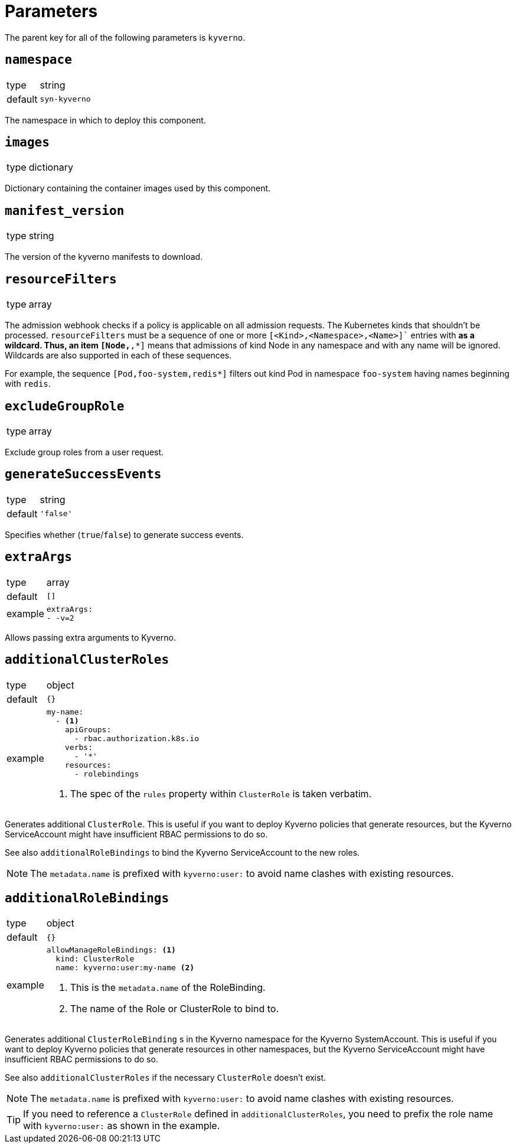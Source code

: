 = Parameters

The parent key for all of the following parameters is `kyverno`.

== `namespace`

[horizontal]
type:: string
default:: `syn-kyverno`

The namespace in which to deploy this component.


== `images`

[horizontal]
type:: dictionary

Dictionary containing the container images used by this component.


== `manifest_version`

[horizontal]
type:: string

The version of the kyverno manifests to download.

== `resourceFilters`

[horizontal]
type:: array

The admission webhook checks if a policy is applicable on all admission requests.
The Kubernetes kinds that shouldn't be processed.
`resourceFilters` must be a sequence of one or more `[<Kind>,<Namespace>,<Name>]`` entries with `*` as a wildcard. Thus, an item `[Node,*,*]` means that admissions of kind Node in any namespace and with any name will be ignored. Wildcards are also supported in each of these sequences.

For example, the sequence `[Pod,foo-system,redis*]` filters out kind Pod in namespace `foo-system` having names beginning with `redis`.

== `excludeGroupRole`

[horizontal]
type:: array

Exclude group roles from a user request.

== `generateSuccessEvents`

[horizontal]
type:: string
default:: `'false'`

Specifies whether (`true`/`false`) to generate success events.

== `extraArgs`

[horizontal]
type:: array
default:: `[]`
example::
+
[source,yaml]
----
extraArgs:
- -v=2
----

Allows passing extra arguments to Kyverno.

== `additionalClusterRoles`

[horizontal]
type:: object
default:: `{}`
example::
+
[source,yaml]
----
my-name:
  - <1>
    apiGroups:
      - rbac.authorization.k8s.io
    verbs:
      - '*'
    resources:
      - rolebindings
----
<1> The spec of the `rules` property within `ClusterRole` is taken verbatim.

Generates additional `ClusterRole`.
This is useful if you want to deploy Kyverno policies that generate resources, but the Kyverno ServiceAccount might have insufficient RBAC permissions to do so.

See also `additionalRoleBindings` to bind the Kyverno ServiceAccount to the new roles.

NOTE: The `metadata.name` is prefixed with `kyverno:user:` to avoid name clashes with existing resources.


== `additionalRoleBindings`

[horizontal]
type:: object
default:: `{}`
example::
+
[source,yaml]
----
allowManageRoleBindings: <1>
  kind: ClusterRole
  name: kyverno:user:my-name <2>
----
<1> This is the `metadata.name` of the RoleBinding.
<2> The name of the Role or ClusterRole to bind to.

Generates additional `ClusterRoleBinding` s in the Kyverno namespace for the Kyverno SystemAccount.
This is useful if you want to deploy Kyverno policies that generate resources in other namespaces, but the Kyverno ServiceAccount might have insufficient RBAC permissions to do so.

See also `additionalClusterRoles` if the necessary `ClusterRole` doesn't exist.

NOTE: The `metadata.name` is prefixed with `kyverno:user:` to avoid name clashes with existing resources.

TIP: If you need to reference a `ClusterRole` defined in `additionalClusterRoles`, you need to prefix the role name with `kyverno:user:` as shown in the example.

